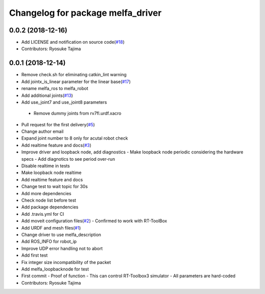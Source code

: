^^^^^^^^^^^^^^^^^^^^^^^^^^^^^^^^^^
Changelog for package melfa_driver
^^^^^^^^^^^^^^^^^^^^^^^^^^^^^^^^^^

0.0.2 (2018-12-16)
------------------
* Add LICENSE and notification on source code(`#18 <https://github.com/tork-a/melfa_robot/issues/18>`_)
* Contributors: Ryosuke Tajima

0.0.1 (2018-12-14)
------------------
* Remove check.sh for eliminating catkin_lint warning
* Add jointx_is_linear parameter for the linear base(`#17 <https://github.com/tork-a/melfa_robot/issues/17>`_)
* rename melfa_ros to melfa_robot
* Add additional joints(`#13 <https://github.com/tork-a/melfa_robot/issues/13>`_)
* Add use_joint7 and use_joint8 parameters
 - Remove dummy joints from rv7fl.urdf.xacro
* Pull request for the first delivery(`#5 <https://github.com/tork-a/melfa_robot/issues/5>`_)
* Change author email
* Expand joint number to 8 only for acutal robot check
* Add realtime feature and docs(`#3 <https://github.com/tork-a/melfa_robot/issues/3>`_)
* Improve driver and loopback node, add diagnostics
  - Make loopback node periodic considering the hardware specs
  - Add diagnotics to see period over-run
* Disable realtime in tests
* Make loopback node realtime
* Add realtime feature and docs
* Change test to wait topic for 30s
* Add more dependencies
* Check node list before test
* Add package dependencies
* Add .travis.yml for CI
* Add moveit configuration files(`#2 <https://github.com/tork-a/melfa_robot/issues/2>`_)
  - Confirmed to work with RT-ToolBox
* Add URDF and mesh files(`#1 <https://github.com/tork-a/melfa_robot/issues/1>`_)
* Change driver to use melfa_description
* Add ROS_INFO for robot_ip
* Improve UDP error handling not to abort
* Add first test
* Fix integer size incompatibility of the packet
* Add melfa_loopback\node for test
* First commit
  - Proof of function
  - This can control RT-Toolbox3 simulator
  - All parameters are hard-coded
* Contributors: Ryosuke Tajima
